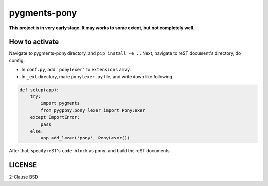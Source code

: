 =============
pygments-pony
=============

**This project is in very early stage. It may works to some extent, but not completely well.**

How to activate
===============

Navigate to pygments-pony directory, and ``pip install -e .`` .
Next, navigate to reST document's directory, do comfig.

* In ``conf.py``, add ``'ponylexer'`` to ``extensions`` array.
* In ``_ext`` directory, make ``ponylexer.py`` file, and write down like following.

.. code-block:: python

    def setup(app):
        try:
            import pygments
            from pygpony.pony_lexer import PonyLexer
        except ImportError:
            pass
        else:
            app.add_lexer('pony', PonyLexer())


After that, specify reST's ``code-block`` as ``pony``, and build the reST documents.

LICENSE
=======

2-Clause BSD


